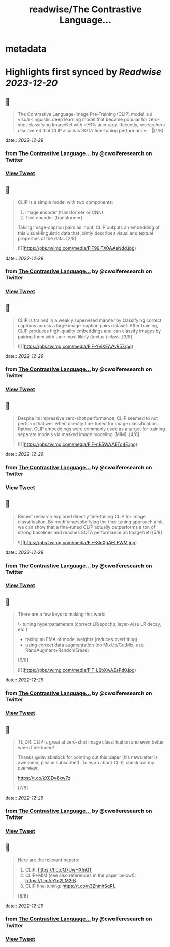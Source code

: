 :PROPERTIES:
:title: readwise/The Contrastive Language...
:END:


* metadata
:PROPERTIES:
:author: [[cwolferesearch on Twitter]]
:full-title: "The Contrastive Language..."
:category: [[tweets]]
:url: https://twitter.com/cwolferesearch/status/1608207404965195776
:image-url: https://pbs.twimg.com/profile_images/1715212547215802368/tqxfSqh3.jpg
:END:

* Highlights first synced by [[Readwise]] [[2023-12-20]]
** 📌
#+BEGIN_QUOTE
The Contrastive Language-Image Pre-Training (CLIP) model is a visual-linguistic deep learning model that became popular for zero-shot classifying ImageNet with >76% accuracy. Recently, researchers discovered that CLIP also has SOTA fine-tuning performance… 🧵[1/8] 
#+END_QUOTE
    date:: [[2022-12-29]]
*** from _The Contrastive Language..._ by @cwolferesearch on Twitter
*** [[https://twitter.com/cwolferesearch/status/1608207404965195776][View Tweet]]
** 📌
#+BEGIN_QUOTE
CLIP is a simple model with two components:

1. Image encoder (transformer or CNN)
2. Text encoder (transformer)

Taking image-caption pairs as input, CLIP outputs an embedding of this visual-linguistic data that jointly describes visual and textual properties of the data. [2/8] 

![](https://pbs.twimg.com/media/FlF99iTX0AAeNdd.jpg) 
#+END_QUOTE
    date:: [[2022-12-29]]
*** from _The Contrastive Language..._ by @cwolferesearch on Twitter
*** [[https://twitter.com/cwolferesearch/status/1608207406160572417][View Tweet]]
** 📌
#+BEGIN_QUOTE
CLIP is trained in a weakly supervised manner by classifying correct captions across a large image-caption pairs dataset. After training, CLIP produces high-quality embeddings and can classify images by pairing them with their most likely (textual) class. [3/8] 

![](https://pbs.twimg.com/media/FlF-YylXEAAvR57.jpg) 
#+END_QUOTE
    date:: [[2022-12-29]]
*** from _The Contrastive Language..._ by @cwolferesearch on Twitter
*** [[https://twitter.com/cwolferesearch/status/1608207408253505537][View Tweet]]
** 📌
#+BEGIN_QUOTE
Despite its impressive zero-shot performance, CLIP seemed to not perform that well when directly fine-tuned for image classification. Rather, CLIP embeddings were commonly used as a target for training separate models via masked image modeling (MIM). [4/8] 

![](https://pbs.twimg.com/media/FlF-nB5WAAETo4E.jpg) 
#+END_QUOTE
    date:: [[2022-12-29]]
*** from _The Contrastive Language..._ by @cwolferesearch on Twitter
*** [[https://twitter.com/cwolferesearch/status/1608207409922572295][View Tweet]]
** 📌
#+BEGIN_QUOTE
Recent research explored directly fine-tuning CLIP for image classification. By modifying/solidifying the fine-tuning approach a bit, we can show that a fine-tuned CLIP actually outperforms a ton of strong baselines and reaches SOTA performance on ImageNet! [5/8] 

![](https://pbs.twimg.com/media/FlF-8ldXgAELFWM.jpg) 
#+END_QUOTE
    date:: [[2022-12-29]]
*** from _The Contrastive Language..._ by @cwolferesearch on Twitter
*** [[https://twitter.com/cwolferesearch/status/1608207412175196161][View Tweet]]
** 📌
#+BEGIN_QUOTE
There are a few keys to making this work:

\- tuning hyperparameters (correct LR/epochs, layer-wise LR decay, etc.)
- taking an EMA of model weights (reduces overfitting)
- using correct data augmentation (no MixUp/CutMix, use RandAugment+RandomErase)

[6/8] 

![](https://pbs.twimg.com/media/FlF_L6bXwAEaPd0.jpg) 
#+END_QUOTE
    date:: [[2022-12-29]]
*** from _The Contrastive Language..._ by @cwolferesearch on Twitter
*** [[https://twitter.com/cwolferesearch/status/1608207414087540738][View Tweet]]
** 📌
#+BEGIN_QUOTE
TL;DR: CLIP is great at zero-shot image classification and even better when fine-tuned!

Thanks @davisblalock for pointing out this paper (his newsletter is awesome, please subscribe!). To learn about CLIP, check out my overview:

https://t.co/kX8Dv8xw7z 

[7/8] 
#+END_QUOTE
    date:: [[2022-12-29]]
*** from _The Contrastive Language..._ by @cwolferesearch on Twitter
*** [[https://twitter.com/cwolferesearch/status/1608207416126054402][View Tweet]]
** 📌
#+BEGIN_QUOTE
Here are the relevant papers:
1. CLIP: https://t.co/Q7UwHXInQT 
2. CLIP+MIM (see also references in the paper below!): https://t.co/cYId2LM2rB 
3. CLIP fine-tuning: https://t.co/n3ZnmhSqRL

[8/8] 
#+END_QUOTE
    date:: [[2022-12-29]]
*** from _The Contrastive Language..._ by @cwolferesearch on Twitter
*** [[https://twitter.com/cwolferesearch/status/1608207417401135107][View Tweet]]